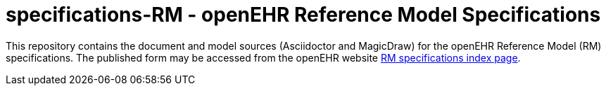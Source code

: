 = specifications-RM - openEHR Reference Model Specifications

This repository contains the document and model sources (Asciidoctor and MagicDraw) for the openEHR Reference Model (RM) specifications. The published form may be accessed from the openEHR website http://www.openehr.org/releases/RM/latest/docs/index[RM specifications index page].

